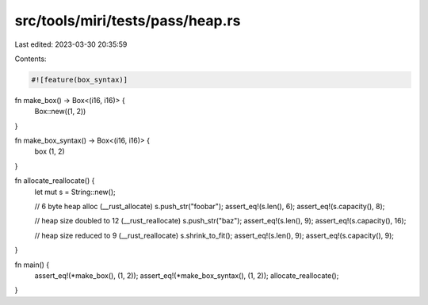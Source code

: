 src/tools/miri/tests/pass/heap.rs
=================================

Last edited: 2023-03-30 20:35:59

Contents:

.. code-block:: rs

    #![feature(box_syntax)]

fn make_box() -> Box<(i16, i16)> {
    Box::new((1, 2))
}

fn make_box_syntax() -> Box<(i16, i16)> {
    box (1, 2)
}

fn allocate_reallocate() {
    let mut s = String::new();

    // 6 byte heap alloc (__rust_allocate)
    s.push_str("foobar");
    assert_eq!(s.len(), 6);
    assert_eq!(s.capacity(), 8);

    // heap size doubled to 12 (__rust_reallocate)
    s.push_str("baz");
    assert_eq!(s.len(), 9);
    assert_eq!(s.capacity(), 16);

    // heap size reduced to 9  (__rust_reallocate)
    s.shrink_to_fit();
    assert_eq!(s.len(), 9);
    assert_eq!(s.capacity(), 9);
}

fn main() {
    assert_eq!(*make_box(), (1, 2));
    assert_eq!(*make_box_syntax(), (1, 2));
    allocate_reallocate();
}



